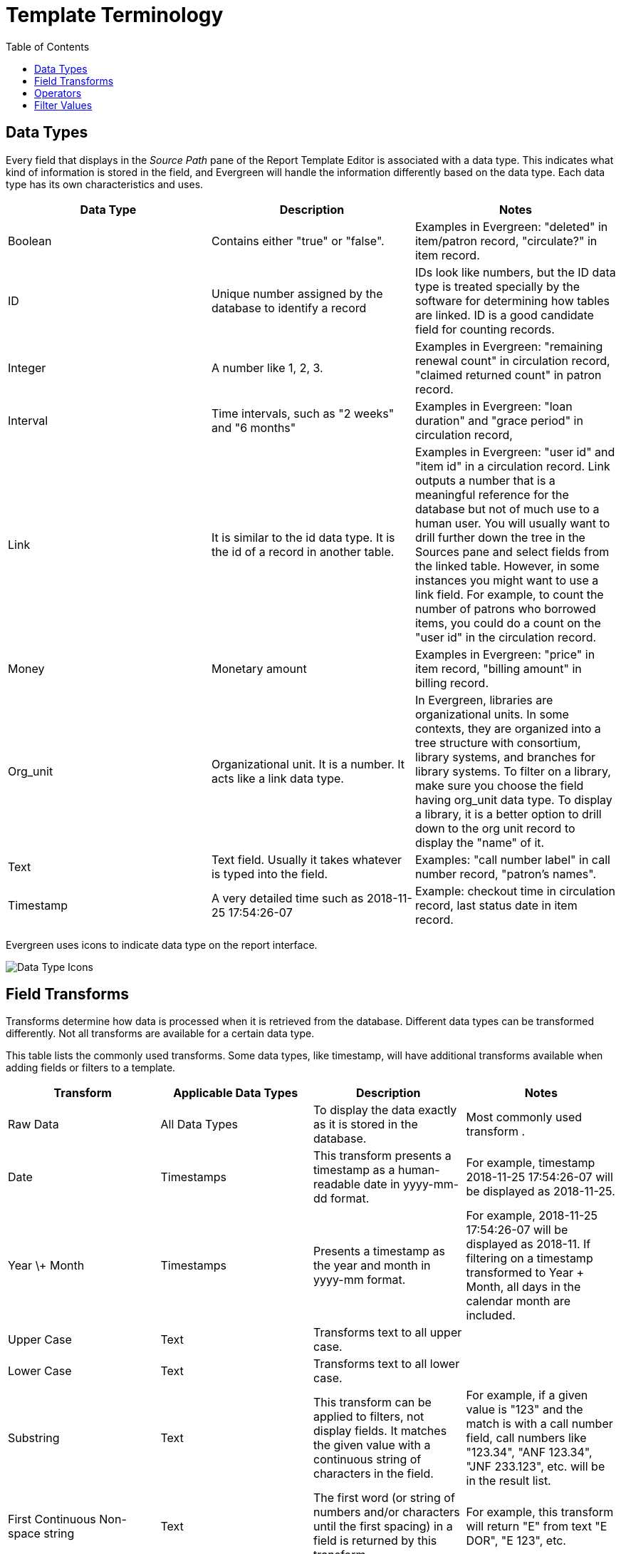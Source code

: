 [[template_terminology]]
= Template Terminology =
:toc:

[[report_data_types]]
== Data Types ==

indexterm:[reports, data types]

Every field that displays in the _Source Path_ pane of the Report Template Editor is associated with a data type. This indicates what kind of information is stored in the field, and Evergreen will handle the information differently based on the data type. Each data type has its own characteristics and uses.

[options="header"]
|===
|Data Type |Description |Notes
|Boolean |Contains either "true" or "false". |Examples in Evergreen: "deleted" in item/patron record, "circulate?" in item record.
|ID |Unique number assigned by the database to identify a record |IDs look like numbers, but the ID 
data type is treated specially by the software for determining how tables are linked. ID is a good candidate field for counting records.
|Integer |A number like 1, 2, 3. |Examples in Evergreen: "remaining renewal count" in circulation record, "claimed returned count" in patron record.
|Interval |Time intervals, such as "2 weeks" and "6 months" |Examples in Evergreen: "loan duration" and "grace period" in circulation record,
|Link |It is similar to the id data type. It is the id of a record in another table. |Examples in Evergreen: "user id" and "item id" in a circulation record. Link outputs a number that is a meaningful reference for the database but not of much use to a human user. You will usually want to drill further down the tree in the Sources pane and select fields from the linked table. However, in some instances you might want to use a link field. For example, to count the number of patrons who borrowed items, you could do a count on the "user id" in the circulation record.
|Money |Monetary amount |Examples in Evergreen: "price" in item record, "billing amount" in billing record.
|Org_unit |Organizational unit. It is a number. It acts like a link data type. |In Evergreen, libraries are organizational units. In some contexts, they are organized into a tree structure with consortium, library systems, and branches for library systems. To filter on a library, make sure you choose the field having org_unit data type. To display a library, it is a better option to drill down to the org unit record to display the "name" of it.
|Text |Text field. Usually it takes whatever is typed into the field. |Examples: "call number label" in call number record, "patron's names".
|Timestamp |A very detailed time such as 2018-11-25 17:54:26-07 |Example: checkout time in circulation record, last status date in item record.
|===

Evergreen uses icons to indicate data type on the report interface.

image::reporter_template_terminology/term-1.png[Data Type Icons]

[[report_field_transforms]]
== Field Transforms ==

indexterm:[field transforms, reports]

Transforms determine how data is processed when it is retrieved from the database. Different data types can be transformed differently. Not all transforms are available for a certain data type.

This table lists the commonly used transforms. Some data types, like timestamp, will have additional transforms available when adding fields or filters to a template.

[options="header"]
|===
|Transform |Applicable Data Types |Description | Notes
|Raw Data |All Data Types |To display the data exactly as it is stored in the database. | Most commonly used transform .
|Date |Timestamps | This transform presents a timestamp as a human-readable date in yyyy-mm-dd format. |For example, timestamp 2018-11-25 17:54:26-07 will be displayed as 2018-11-25. 
|Year \+ Month |Timestamps | Presents a timestamp as the year and month in yyyy-mm format. |For example, 2018-11-25 17:54:26-07 will be displayed as 2018-11. If filtering on a timestamp transformed to Year + Month, all days in the calendar month are included.
|Upper Case |Text | Transforms text to all upper case. |
|Lower Case |Text | Transforms text to all lower case. |
|Substring |Text | This transform can be applied to filters, not display fields. It matches the given value with a continuous string of characters in the field. |For example, if a given value is "123" and the match is with a call number field, call numbers like "123.34", "ANF 123.34", "JNF 233.123", etc. will be in the result list.
|First Continuous Non-space string |Text | The first word (or string of numbers and/or characters until the first spacing) in a field is returned by this transform. |For example, this transform will return "E" from text "E DOR", "E 123", etc. 
|Count |Text, Integer, ID, Money, Timestamp, Org_unit | This transform counts the records found. |Though you can count by any field, very often id field is used. 
|Count Distinct |Text, Integer, ID, Money, Timestamp, Org_unit | This transform counts the number of records  with unique value in the field. If two records have the same value in the field, they will be counted once only. |A typical example of using Count Distinct is counting the number of active patrons who borrowed items at a library. Each patron can be counted once only but they may borrow multiple items. Transforming the patron id in circulation record with Count Distinct will result in the required number. Since each patron has a unique id, they will be counted once only. 
|Max |Text, Integer, Money, and Timestamp | It compares the values in the field of all result records and then returns the one record with the highest value. For timestamp, the highest value meansthe latest date. |For example, if a checkout date is transformed by Max, the returned date is the last checkout date.
|Min |Text, Integer, Money, and Timestamp | It works the same way as Max except that it returns the lowest value. |
|===

[[report_operators]]
== Operators ==

indexterm:[operators, reports]

Operators describe how two pieces of data can be compared to each other. They are used when creating filters in a template to determine which records should be included in the result. The record is included when the comparison returns "TRUE". The possible ways of comparing data are related to data type and data transforms.

The available operators are:

[options="header"]
|===
|Operator |Description |Notes
|Equals | Compares two operands and returns TRUE if they are exactly the same. |
|Contains Matching Substring | This operator checks if any part of the field matches the given parameter. |It is case-sensitive.
|Contains Matching Substring (Ignore Case) | This operator is identical to Contains Matching Substring, except it is not case-sensitive. |
|Greater Than | This operator returns TRUE if a field is greater than your parameter. | For text fields, the string is compared character by character in accordance with the general rule that numerical characters are smaller than alphabetical characters and uppercase alphabeticals are smaller than lowercase alphabeticals For timestamps, "Greater Than" can be thought of as "later than" or "after".
|Greater than or equal to |This operator returns TRUE if a field is greater than or equal to your parameter. | For text fields, the string is compared character by character in accordance with the general rule that numerical characters are smaller than alphabetical characters and uppercase alphabeticals are smaller than lower case alphabeticals. For timestamps, "Greater Than or equal to" can be thought of as "later than or equal to" or "after or equal to".
|Less Than | This operator returns TRUE if a field is less than, lower than, earlier than, or smaller than your parameter. |
|In List| It is similar to Equals, except it allows you to specify multiple parameters and returns "TRUE" if the field is equal to any one of the given values. |
|Not In List | It is the opposite of In List. Multiple parameters can be specified. TRUE will be returned only when none of the parameters is matched with the value in the field. |
|Between | Two parameters are required by this operator. TRUE is returned when the field value is Greater Than or Equal to the smaller given value and Less Than or Equal to the bigger given value. | The smaller parameter should always come first when filling in a filter with this operator. For example: between 3 and 5 is correct. Between 5 and 3 will return FALSE on the Reports interface. For timestamp, the earlier date always comes first.
|Is NULL | Returns TRUE for fields that contain no data.| For example, an overdue report will include a filter for Check In Date/Time is NULL as an item is no longer overdue if there is a value for Check In Date/Time.
|Is NULL or Blank | Returns TRUE for fields that contain no data or blank string. | For most intents and purposes, this operator should be used when there is no visible value in the field. |
|===

[[report_filter_values]]
== Filter Values ==

indexterm:[filter values, report templates, reports]

If you enter hardcoded values for filter fields, the data must match exactly how it displays in Evergreen. For example, if the status is _Missing_ in Evergreen, you must use _Missing_; a value of _missing_ will not return results.

Multiple filter values can be included separated by commas.

If hardcoding a value for a library filter, you must use your library's unique Evergreen ID. Single-branch libraries may be able to  find this by opening their public catalog and looking at the URL that displays on the initial load. This URL will contain `physical_loc=X`. The value of X is your Evergreen ID. Multi-branch libraries may need to contact their system administrator as the URL for your public catalog will only show you the ID for your system, not your branches.